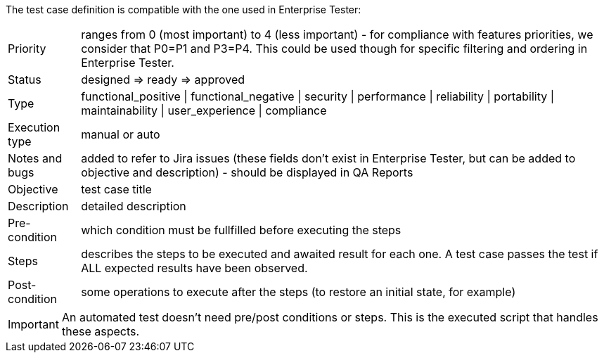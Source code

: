 The test case definition is compatible with the one used in Enterprise Tester:

--
[horizontal]
Priority:: ranges from 0 (most important) to 4 (less important) - for compliance with features priorities, we consider that P0=P1 and P3=P4. This could be used though for specific filtering and ordering in Enterprise Tester.
Status:: designed => ready => approved
Type:: functional_positive | functional_negative | security | performance | reliability | portability | maintainability | user_experience | compliance
Execution type:: manual or auto
Notes and bugs:: added to refer to Jira issues (these fields don't exist in Enterprise Tester, but can be added to objective and description) - should be displayed in QA Reports
Objective:: test case title
Description:: detailed description
Pre-condition:: which condition must be fullfilled before executing the steps
Steps:: describes the steps to be executed and awaited result for each one. A test case passes the test if ALL expected results have been observed.
Post-condition:: some operations to execute after the steps (to restore an initial state, for example)
--

IMPORTANT: An automated test doesn't need pre/post conditions or steps. This is the executed script that handles these aspects.


